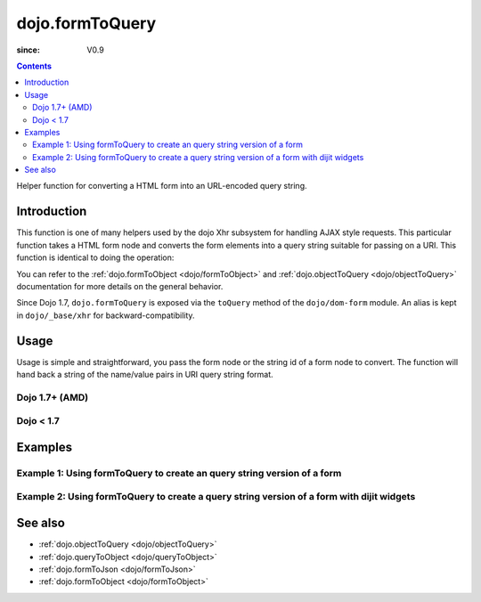 .. _dojo/formToQuery:

================
dojo.formToQuery
================

:since: V0.9

.. contents ::
   :depth: 2

Helper function for converting a HTML form into an URL-encoded query string.

Introduction
============

This function is one of many helpers used by the dojo Xhr subsystem for handling AJAX style requests.  This particular function takes a HTML form node and converts the form elements into a query string suitable for passing on a URI.  This function is identical to doing the operation:

.. js ::

  dojo.objectToQuery(dojo.formToObject("formid"));

You can refer to the :ref:`dojo.formToObject <dojo/formToObject>` and :ref:`dojo.objectToQuery <dojo/objectToQuery>` documentation for more details on the general behavior.

Since Dojo 1.7, ``dojo.formToQuery`` is exposed via the ``toQuery`` method of the ``dojo/dom-form`` module.  An alias is kept in ``dojo/_base/xhr`` for backward-compatibility.

Usage
=====

Usage is simple and straightforward, you pass the form node or the string id of a form node to convert.  The function will hand back a string of the name/value pairs in URI query string format.

Dojo 1.7+ (AMD)
---------------

.. js ::
 
  require(["dojo/dom-form"], function(domForm){
    var formId = "myId";
    var formQuery = domForm.toQuery(formId);

    // Assuming a form of:
    // <form id="myform">
    //    <input type="text" name="field1" value="value1">
    //    <input type="text" name="field2" value="value2">
    //    <input type="button" name="someButton" value="someValue">
    // </form>
    //
    // The structure of formJson will be:
    // field1=value1&field2=value2
    // Note the button was skipped.
  });


Dojo < 1.7
----------

.. js :: 

  var formId = "myId";
  var formQuery = dojo.formToQuery(formId);

  // Assuming a form of:
  // <form id="myform">
  //    <input type="text" name="field1" value="value1">
  //    <input type="text" name="field2" value="value2">
  //    <input type="button" name="someButton" value="someValue">
  // </form>
  //
  // The structure of formJson will be:
  // field1=value1&field2=value2
  // Note the button was skipped.


Examples
========

Example 1: Using formToQuery to create an query string version of a form
------------------------------------------------------------------------

.. code-example ::
  
  .. js ::

      dojo.require("dijit.form.Button");
      function convertForm(){
        dojo.connect(dijit.byId("convertForm"), "onClick", function(){
           var formQuery = dojo.formToQuery("myform");

           // Attach it into the dom as pretty-printed text.
           dojo.byId("formQueryString").innerHTML = formQuery;
        });
      }
      dojo.ready(convertForm);

  .. html ::

    <button id="convertForm" data-dojo-type="dijit/form/Button" type="button">Click to convert the form to an object</button><br><br>
    <b>The FORM</b><br><br>
    <form id="myform">
       <input type="text" name="field1" value="value1">
       <input type="text" name="field2" value="value2">
       <input type="button" name="someButton" value="someValue">
    </form>
    <br><br>
    <b>The form as a query string:</b>
    <pre id="formQueryString"></pre>

Example 2: Using formToQuery to create a query string version of a form with dijit widgets
------------------------------------------------------------------------------------------

.. code-example ::
  
  .. js ::

      dojo.require("dijit.form.TextBox");
      dojo.require("dijit.form.Button");
      function convertFormDijits(){
        dojo.connect(dijit.byId("convertFormDijits"), "onClick", function(){
           var formQuery=  dojo.formToQuery("myform2");

           // Attach it into the dom as pretty-printed text.
           dojo.byId("formQuery2").innerHTML = formQuery;
        });
      }
      dojo.ready(convertFormDijits);

  .. html ::

    <button id="convertFormDijits" data-dojo-type="dijit/form/Button">Click to convert the form to an object</button><br><br>
    <b>The FORM</b><br><br>
    <form id="myform2">
       <input type="text" data-dojo-type="dijit/form/TextBox" name="field1" value="value1">
       <input type="text" data-dojo-type="dijit/form/TextBox" name="field2" value="value2">
       <button data-dojo-type="dijit/form/Button" name="someButton" value="someValue">someValue</button>
    </form>
    <br><br>
    <b>The form as a query string:</b>
    <pre id="formQuery2"></pre>


See also
========

* :ref:`dojo.objectToQuery <dojo/objectToQuery>`
* :ref:`dojo.queryToObject <dojo/queryToObject>`
* :ref:`dojo.formToJson <dojo/formToJson>`
* :ref:`dojo.formToObject <dojo/formToObject>`
